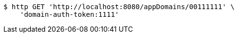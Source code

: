 [source,bash]
----
$ http GET 'http://localhost:8080/appDomains/00111111' \
    'domain-auth-token:1111'
----
